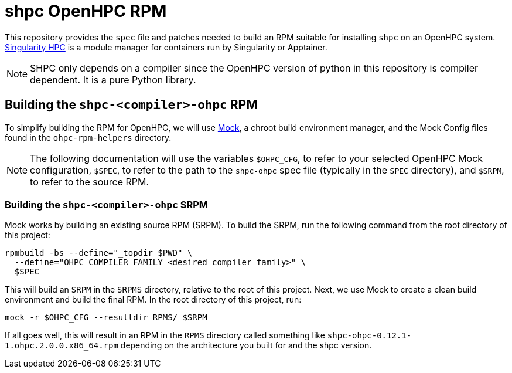 = shpc OpenHPC RPM

This repository provides the `spec` file and patches needed to build an RPM 
suitable for installing `shpc` on an OpenHPC system. 
https://singularity-hpc.readthedocs.io/[Singularity HPC] is a module manager for
containers run by Singularity or Apptainer.

NOTE: SHPC only depends on a compiler since the OpenHPC version of python in
this repository is compiler dependent. It is a pure Python library.

== Building the `shpc-<compiler>-ohpc` RPM

To simplify building the RPM for OpenHPC, we will use 
https://github.com/rpm-software-management/mock[Mock], a chroot build 
environment manager, and the Mock Config files found in the `ohpc-rpm-helpers`
directory.
// TO DO: Actually write the above documentation

NOTE: The following documentation will use the variables `$OHPC_CFG`, to refer 
to your selected OpenHPC Mock configuration, `$SPEC`, to refer to the path to 
the `shpc-ohpc` spec file (typically in the `SPEC` directory), and `$SRPM`, 
to refer to the source RPM.

=== Building the `shpc-<compiler>-ohpc` SRPM

Mock works by building an existing source RPM (SRPM). To build the SRPM, run the
following command from the root directory of this project:

```bash
rpmbuild -bs --define="_topdir $PWD" \
  --define="OHPC_COMPILER_FAMILY <desired compiler family>" \
  $SPEC
```

This will build an `SRPM` in the `SRPMS` directory, relative to the root of this
project. Next, we use Mock to create a clean build environment and build the 
final RPM. In the root directory of this project, run:

```bash
mock -r $OHPC_CFG --resultdir RPMS/ $SRPM
```

If all goes well, this will result in an RPM in the `RPMS` directory called 
something like `shpc-ohpc-0.12.1-1.ohpc.2.0.0.x86_64.rpm` depending on the 
architecture you built for and the shpc version.
